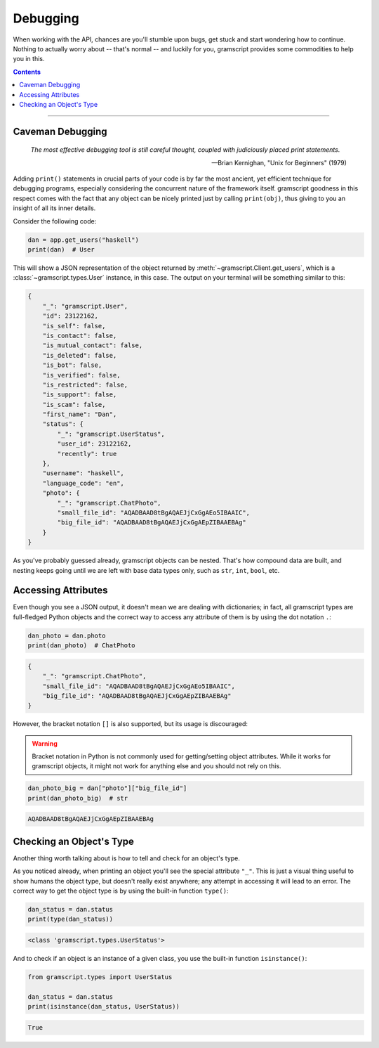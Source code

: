 Debugging
=========

When working with the API, chances are you'll stumble upon bugs, get stuck and start wondering how to continue. Nothing
to actually worry about -- that's normal -- and luckily for you, gramscript provides some commodities to help you in this.

.. contents:: Contents
    :backlinks: none
    :depth: 1
    :local:

-----

Caveman Debugging
-----------------

    *The most effective debugging tool is still careful thought, coupled with judiciously placed print statements.*

    -- Brian Kernighan, "Unix for Beginners" (1979)

Adding ``print()`` statements in crucial parts of your code is by far the most ancient, yet efficient technique for
debugging programs, especially considering the concurrent nature of the framework itself. gramscript goodness in this
respect comes with the fact that any object can be nicely printed just by calling ``print(obj)``, thus giving to you
an insight of all its inner details.

Consider the following code:

.. code-block:: python

    dan = app.get_users("haskell")
    print(dan)  # User

This will show a JSON representation of the object returned by :meth:`~gramscript.Client.get_users`, which is a
:class:`~gramscript.types.User` instance, in this case. The output on your terminal will be something similar to this:

.. code-block:: json

    {
        "_": "gramscript.User",
        "id": 23122162,
        "is_self": false,
        "is_contact": false,
        "is_mutual_contact": false,
        "is_deleted": false,
        "is_bot": false,
        "is_verified": false,
        "is_restricted": false,
        "is_support": false,
        "is_scam": false,
        "first_name": "Dan",
        "status": {
            "_": "gramscript.UserStatus",
            "user_id": 23122162,
            "recently": true
        },
        "username": "haskell",
        "language_code": "en",
        "photo": {
            "_": "gramscript.ChatPhoto",
            "small_file_id": "AQADBAAD8tBgAQAEJjCxGgAEo5IBAAIC",
            "big_file_id": "AQADBAAD8tBgAQAEJjCxGgAEpZIBAAEBAg"
        }
    }

As you've probably guessed already, gramscript objects can be nested. That's how compound data are built, and nesting
keeps going until we are left with base data types only, such as ``str``, ``int``, ``bool``, etc.

Accessing Attributes
--------------------

Even though you see a JSON output, it doesn't mean we are dealing with dictionaries; in fact, all gramscript types are
full-fledged Python objects and the correct way to access any attribute of them is by using the dot notation ``.``:

.. code-block:: python

    dan_photo = dan.photo
    print(dan_photo)  # ChatPhoto

.. code-block:: json

    {
        "_": "gramscript.ChatPhoto",
        "small_file_id": "AQADBAAD8tBgAQAEJjCxGgAEo5IBAAIC",
        "big_file_id": "AQADBAAD8tBgAQAEJjCxGgAEpZIBAAEBAg"
    }

However, the bracket notation ``[]`` is also supported, but its usage is discouraged:

.. warning::

    Bracket notation in Python is not commonly used for getting/setting object attributes. While it works for gramscript
    objects, it might not work for anything else and you should not rely on this.

.. code-block:: python

    dan_photo_big = dan["photo"]["big_file_id"]
    print(dan_photo_big)  # str

.. code-block:: text

    AQADBAAD8tBgAQAEJjCxGgAEpZIBAAEBAg

Checking an Object's Type
-------------------------

Another thing worth talking about is how to tell and check for an object's type.

As you noticed already, when printing an object you'll see the special attribute ``"_"``. This is just a visual thing
useful to show humans the object type, but doesn't really exist anywhere; any attempt in accessing it will lead to an
error. The correct way to get the object type is by using the built-in function ``type()``:

.. code-block:: python

    dan_status = dan.status
    print(type(dan_status))

.. code-block:: text

    <class 'gramscript.types.UserStatus'>

And to check if an object is an instance of a given class, you use the built-in function ``isinstance()``:

.. code-block:: python
    :name: this-py

    from gramscript.types import UserStatus

    dan_status = dan.status
    print(isinstance(dan_status, UserStatus))

.. code-block:: text

    True

.. raw:: html

    <script>
        var e = document.querySelector("blockquote p.attribution");
        var s = e.innerHTML;

        e.innerHTML = s[0] + " " + s.slice(1);
    </script>